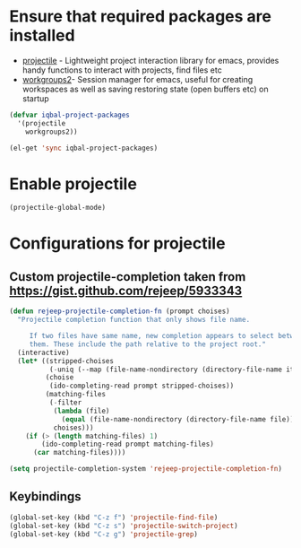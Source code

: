 * Ensure that required packages are installed
  + [[https://github.com/bbatsov/projectile][projectile]] - Lightweight project interaction library for emacs, provides
	             handy functions to interact with projects, find files etc
  + [[https://github.com/pashinin/workgroups2][workgroups2]]- Session manager for emacs, useful for creating workspaces as
	             well as saving restoring state (open buffers etc) on startup

  #+begin_src emacs-lisp
    (defvar iqbal-project-packages
      '(projectile
        workgroups2))
    
    (el-get 'sync iqbal-project-packages)
  #+end_src


* Enable projectile
  
  #+begin_src emacs-lisp
    (projectile-global-mode)
  #+end_src  


* Configurations for projectile
** Custom projectile-completion taken from [[https://gist.github.com/rejeep/5933343]]
   #+begin_src emacs-lisp
     (defun rejeep-projectile-completion-fn (prompt choises)
       "Projectile completion function that only shows file name.
           
          If two files have same name, new completion appears to select between
          them. These include the path relative to the project root."
       (interactive)
       (let* ((stripped-choises
               (-uniq (--map (file-name-nondirectory (directory-file-name it)) choises)))
              (choise
               (ido-completing-read prompt stripped-choises))
              (matching-files
               (-filter
                (lambda (file)
                  (equal (file-name-nondirectory (directory-file-name file)) choise))
                choises)))
         (if (> (length matching-files) 1)
             (ido-completing-read prompt matching-files)
           (car matching-files))))
     
     (setq projectile-completion-system 'rejeep-projectile-completion-fn)
   #+end_src
   
** Keybindings
   #+begin_src emacs-lisp
     (global-set-key (kbd "C-z f") 'projectile-find-file)
     (global-set-key (kbd "C-z s") 'projectile-switch-project)
     (global-set-key (kbd "C-z g") 'projectile-grep)
   #+end_src
